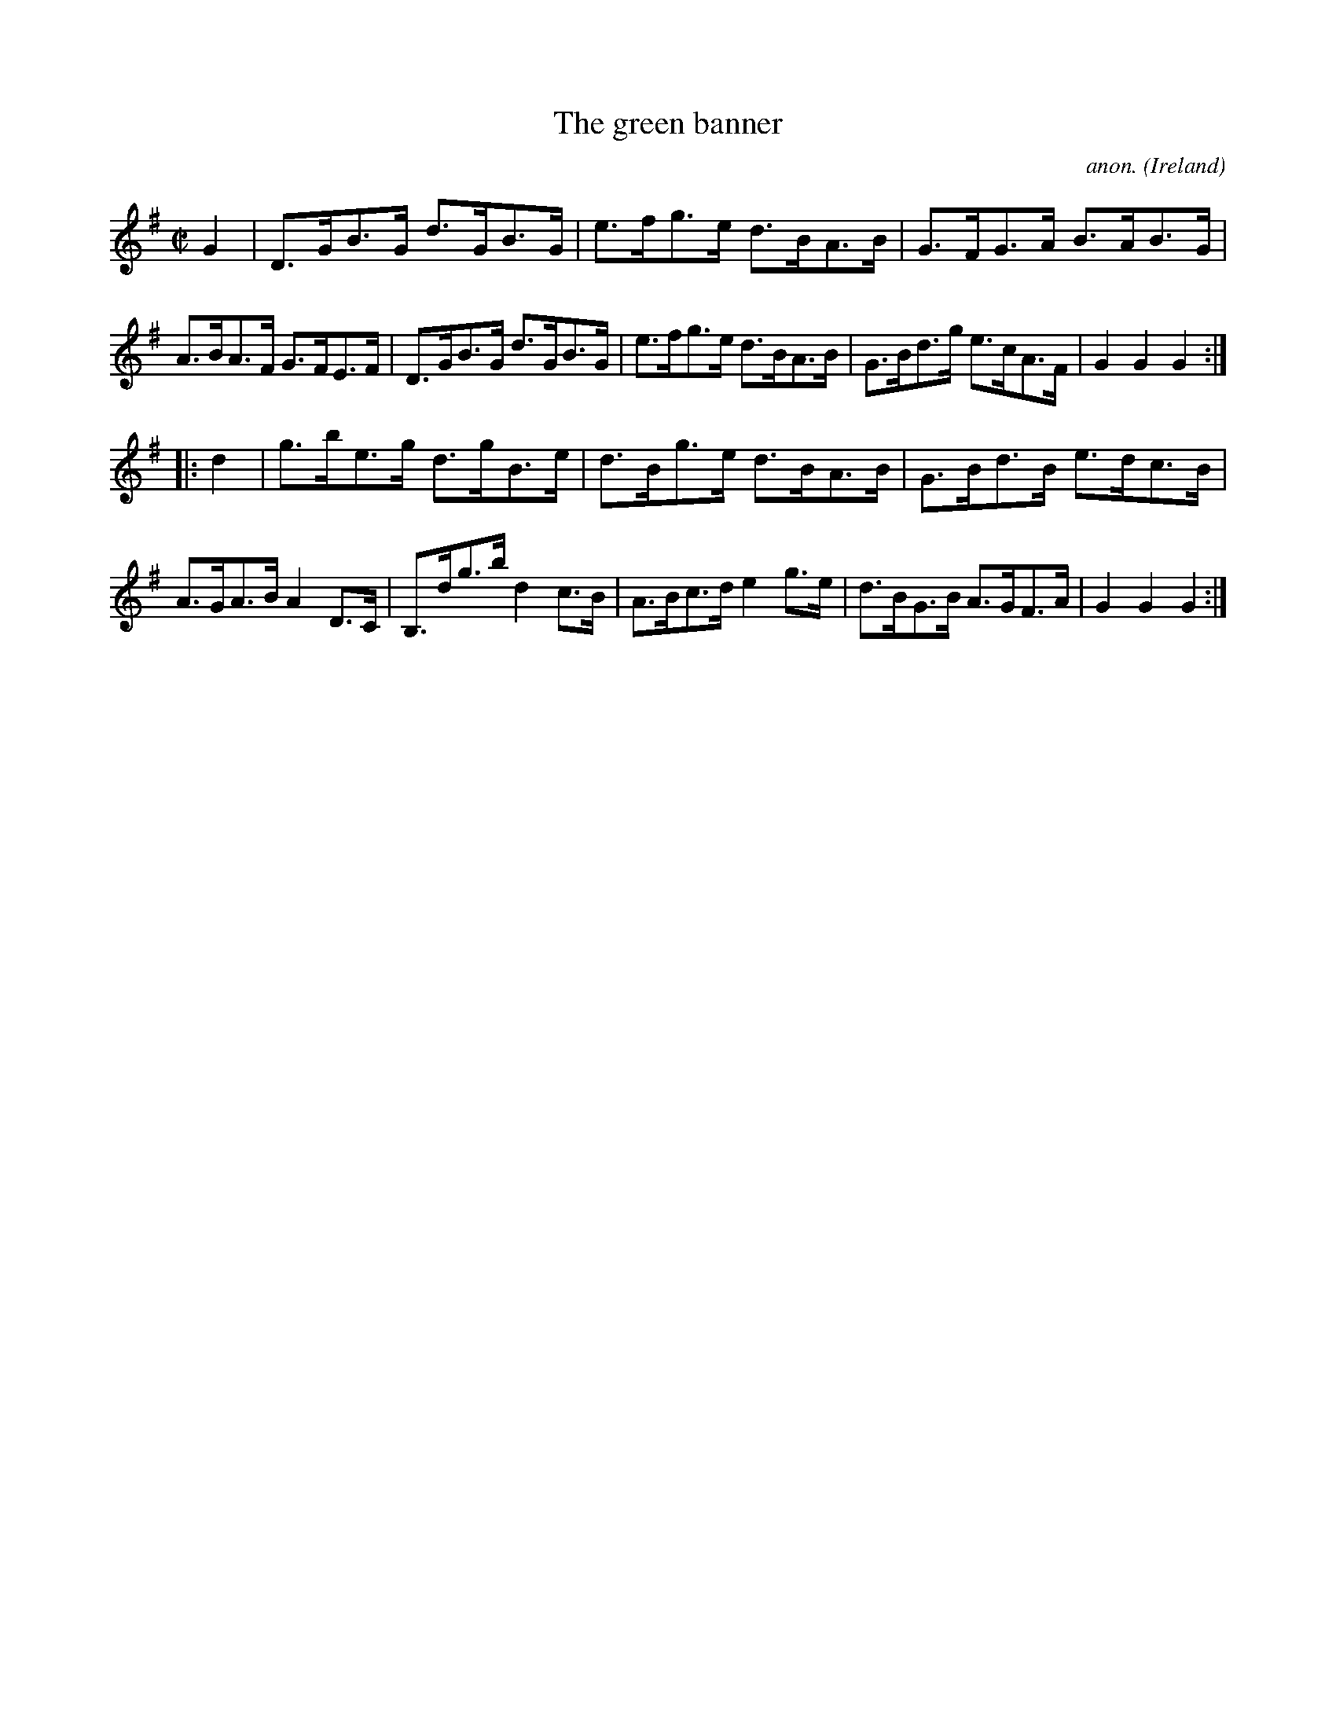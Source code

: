 X:872
T:The green banner
C:anon.
O:Ireland
B:Francis O'Neill: "The Dance Music of Ireland" (1907) no. 872
R:Hornpipe
M:C|
L:1/8
K:G
G2|D>GB>G d>GB>G|e>fg>e d>BA>B|G>FG>A B>AB>G|A>BA>F G>FE>F|D>GB>G d>GB>G|e>fg>e d>BA>B|G>Bd>g e>cA>F|G2G2G2:|
|:d2|g>be>g d>gB>e|d>Bg>e d>BA>B|G>Bd>B e>dc>B|A>GA>B A2D>C|B,>dg>b d2c>B|A>Bc>d e2g>e|d>BG>B A>GF>A|G2G2G2:|

